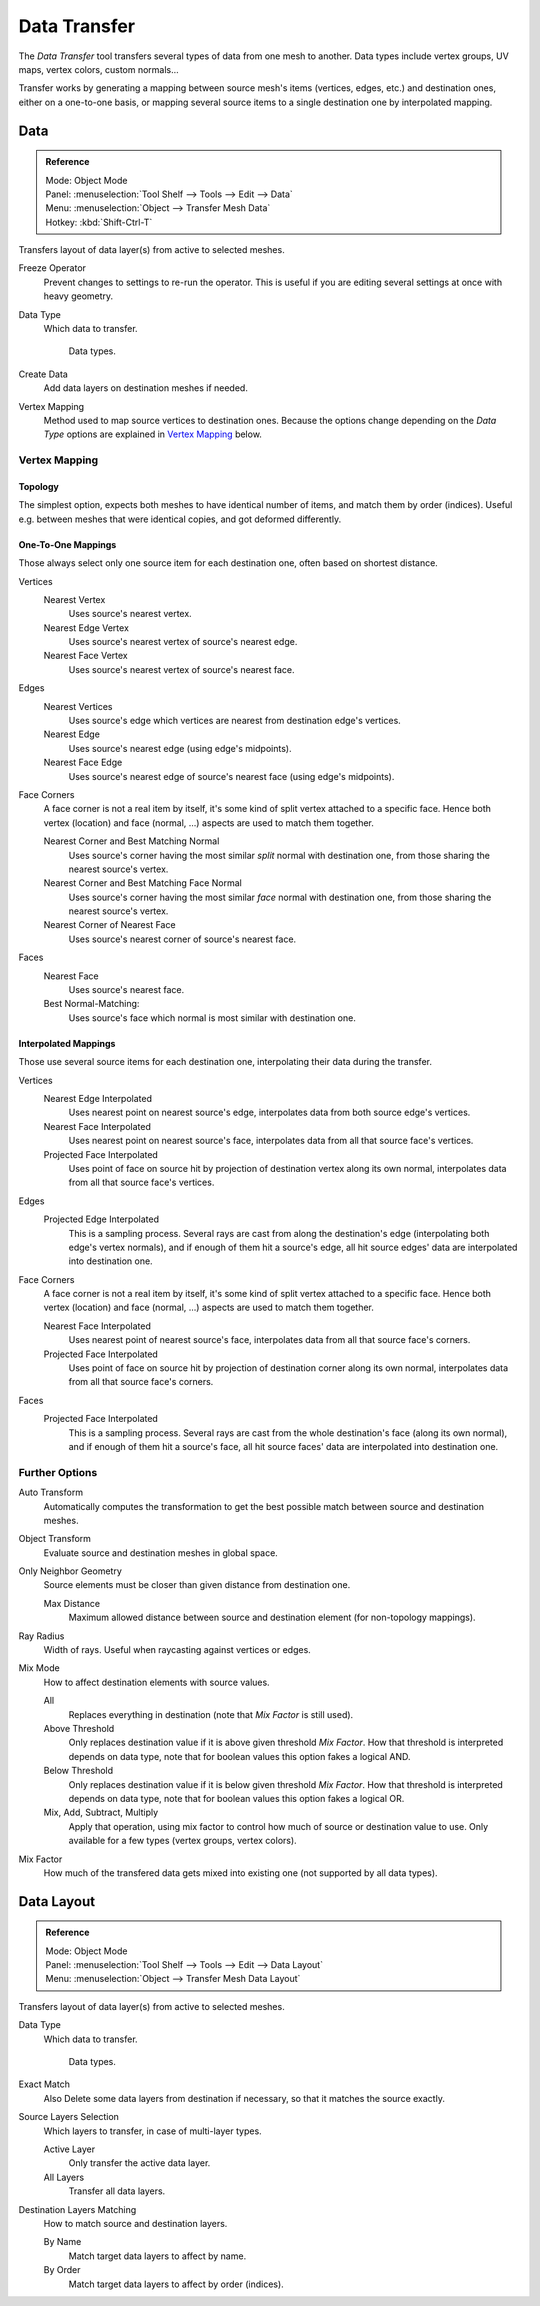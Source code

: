 
*************
Data Transfer
*************

The *Data Transfer* tool transfers several types of data from one mesh to another.
Data types include vertex groups, UV maps, vertex colors, custom normals...

Transfer works by generating a mapping between source mesh's items (vertices, edges, etc.)
and destination ones, either on a one-to-one basis, or mapping several source items
to a single destination one by interpolated mapping.


.. _bpy.ops.object.data_transfer:

Data
====

.. admonition:: Reference
   :class: refbox

   | Mode:     Object Mode
   | Panel:    :menuselection:`Tool Shelf --> Tools --> Edit --> Data`
   | Menu:     :menuselection:`Object --> Transfer Mesh Data`
   | Hotkey:   :kbd:`Shift-Ctrl-T`

Transfers layout of data layer(s) from active to selected meshes.

Freeze Operator
   Prevent changes to settings to re-run the operator.
   This is useful if you are editing several settings at once with heavy geometry.
Data Type
   Which data to transfer.

   .. figure:: /images/modeling_meshes_editing_data-transfer_menu.png

      Data types.

Create Data
   Add data layers on destination meshes if needed.
Vertex Mapping
   Method used to map source vertices to destination ones.
   Because the options change depending on the *Data Type*
   options are explained in `Vertex Mapping`_ below.


Vertex Mapping
--------------

Topology
^^^^^^^^

The simplest option, expects both meshes to have identical number of items, and match them by order (indices).
Useful e.g. between meshes that were identical copies, and got deformed differently.


One-To-One Mappings
^^^^^^^^^^^^^^^^^^^

Those always select only one source item for each destination one, often based on shortest distance.

Vertices
   Nearest Vertex
      Uses source's nearest vertex.

   Nearest Edge Vertex
      Uses source's nearest vertex of source's nearest edge.

   Nearest Face Vertex
      Uses source's nearest vertex of source's nearest face.

Edges
   Nearest Vertices
      Uses source's edge which vertices are nearest from destination edge's vertices.

   Nearest Edge
      Uses source's nearest edge (using edge's midpoints).
   Nearest Face Edge
      Uses source's nearest edge of source's nearest face (using edge's midpoints).
Face Corners
   A face corner is not a real item by itself, it's some kind of split vertex attached to a specific face.
   Hence both vertex (location) and face (normal, ...) aspects are used to match them together.

   Nearest Corner and Best Matching Normal
      Uses source's corner having the most similar *split* normal with destination one,
      from those sharing the nearest source's vertex.
   Nearest Corner and Best Matching Face Normal
      Uses source's corner having the most similar *face* normal with destination one,
      from those sharing the nearest source's vertex.
   Nearest Corner of Nearest Face
      Uses source's nearest corner of source's nearest face.
Faces
   Nearest Face
      Uses source's nearest face.
   Best Normal-Matching:
      Uses source's face which normal is most similar with destination one.


Interpolated Mappings
^^^^^^^^^^^^^^^^^^^^^

Those use several source items for each destination one, interpolating their data during the transfer.

Vertices
   Nearest Edge Interpolated
      Uses nearest point on nearest source's edge, interpolates data from both source edge's vertices.
   Nearest Face Interpolated
      Uses nearest point on nearest source's face, interpolates data from all that source face's vertices.
   Projected Face Interpolated
      Uses point of face on source hit by projection of destination vertex along its own normal,
      interpolates data from all that source face's vertices.
Edges
   Projected Edge Interpolated
      This is a sampling process. Several rays are cast from along the destination's edge
      (interpolating both edge's vertex normals), and if enough of them hit a source's edge,
      all hit source edges' data are interpolated into destination one.
Face Corners
   A face corner is not a real item by itself, it's some kind of split vertex attached to a specific face.
   Hence both vertex (location) and face (normal, ...) aspects are used to match them together.

   Nearest Face Interpolated
      Uses nearest point of nearest source's face, interpolates data from all that source face's corners.
   Projected Face Interpolated
      Uses point of face on source hit by projection of destination corner along its own normal,
      interpolates data from all that source face's corners.
Faces
   Projected Face Interpolated
      This is a sampling process. Several rays are cast from the whole destination's face (along its own normal),
      and if enough of them hit a source's face, all hit source faces' data are interpolated into destination one.


Further Options
---------------

Auto Transform
   Automatically computes the transformation to get the best possible match between source and destination meshes.
Object Transform
   Evaluate source and destination meshes in global space.
Only Neighbor Geometry
   Source elements must be closer than given distance from destination one.

   Max Distance
      Maximum allowed distance between source and destination element (for non-topology mappings).

.. The below definition is confusing for users. Change?

Ray Radius
   Width of rays. Useful when raycasting against vertices or edges.
Mix Mode
   How to affect destination elements with source values.

   All
      Replaces everything in destination (note that *Mix Factor* is still used).
   Above Threshold
      Only replaces destination value if it is above given threshold *Mix Factor*.
      How that threshold is interpreted depends on data type,
      note that for boolean values this option fakes a logical AND.
   Below Threshold
      Only replaces destination value if it is below given threshold *Mix Factor*.
      How that threshold is interpreted depends on data type,
      note that for boolean values this option fakes a logical OR.
   Mix, Add, Subtract, Multiply
      Apply that operation, using mix factor to control how much of source or destination value to use.
      Only available for a few types (vertex groups, vertex colors).
Mix Factor
   How much of the transfered data gets mixed into existing one (not supported by all data types).


.. _bpy.ops.object.datalayout_transfer:

Data Layout
===========

.. admonition:: Reference
   :class: refbox

   | Mode:     Object Mode
   | Panel:    :menuselection:`Tool Shelf --> Tools --> Edit --> Data Layout`
   | Menu:     :menuselection:`Object --> Transfer Mesh Data Layout`

Transfers layout of data layer(s) from active to selected meshes.

Data Type
   Which data to transfer.

   .. figure:: /images/modeling_meshes_editing_data-transfer_menu.png

      Data types.

Exact Match
   Also Delete some data layers from destination if necessary, so that it matches the source exactly.
Source Layers Selection
   Which layers to transfer, in case of multi-layer types.

   Active Layer
      Only transfer the active data layer.
   All Layers
      Transfer all data layers.

Destination Layers Matching
   How to match source and destination layers.

   By Name
      Match target data layers to affect by name.
   By Order
      Match target data layers to affect by order (indices).
